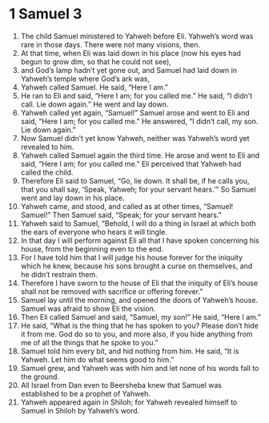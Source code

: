 ﻿
* 1 Samuel 3
1. The child Samuel ministered to Yahweh before Eli. Yahweh’s word was rare in those days. There were not many visions, then. 
2. At that time, when Eli was laid down in his place (now his eyes had begun to grow dim, so that he could not see), 
3. and God’s lamp hadn’t yet gone out, and Samuel had laid down in Yahweh’s temple where God’s ark was, 
4. Yahweh called Samuel. He said, “Here I am.” 
5. He ran to Eli and said, “Here I am; for you called me.” He said, “I didn’t call. Lie down again.” He went and lay down. 
6. Yahweh called yet again, “Samuel!” Samuel arose and went to Eli and said, “Here I am; for you called me.” He answered, “I didn’t call, my son. Lie down again.” 
7. Now Samuel didn’t yet know Yahweh, neither was Yahweh’s word yet revealed to him. 
8. Yahweh called Samuel again the third time. He arose and went to Eli and said, “Here I am; for you called me.” Eli perceived that Yahweh had called the child. 
9. Therefore Eli said to Samuel, “Go, lie down. It shall be, if he calls you, that you shall say, ‘Speak, Yahweh; for your servant hears.’” So Samuel went and lay down in his place. 
10. Yahweh came, and stood, and called as at other times, “Samuel! Samuel!” Then Samuel said, “Speak; for your servant hears.” 
11. Yahweh said to Samuel, “Behold, I will do a thing in Israel at which both the ears of everyone who hears it will tingle. 
12. In that day I will perform against Eli all that I have spoken concerning his house, from the beginning even to the end. 
13. For I have told him that I will judge his house forever for the iniquity which he knew, because his sons brought a curse on themselves, and he didn’t restrain them. 
14. Therefore I have sworn to the house of Eli that the iniquity of Eli’s house shall not be removed with sacrifice or offering forever.” 
15. Samuel lay until the morning, and opened the doors of Yahweh’s house. Samuel was afraid to show Eli the vision. 
16. Then Eli called Samuel and said, “Samuel, my son!” He said, “Here I am.” 
17. He said, “What is the thing that he has spoken to you? Please don’t hide it from me. God do so to you, and more also, if you hide anything from me of all the things that he spoke to you.” 
18. Samuel told him every bit, and hid nothing from him. He said, “It is Yahweh. Let him do what seems good to him.” 
19. Samuel grew, and Yahweh was with him and let none of his words fall to the ground. 
20. All Israel from Dan even to Beersheba knew that Samuel was established to be a prophet of Yahweh. 
21. Yahweh appeared again in Shiloh; for Yahweh revealed himself to Samuel in Shiloh by Yahweh’s word. 
